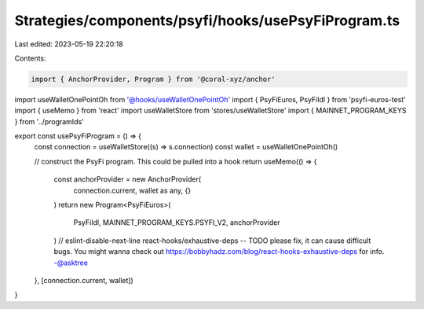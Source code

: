 Strategies/components/psyfi/hooks/usePsyFiProgram.ts
====================================================

Last edited: 2023-05-19 22:20:18

Contents:

.. code-block:: ts

    import { AnchorProvider, Program } from '@coral-xyz/anchor'
import useWalletOnePointOh from '@hooks/useWalletOnePointOh'
import { PsyFiEuros, PsyFiIdl } from 'psyfi-euros-test'
import { useMemo } from 'react'
import useWalletStore from 'stores/useWalletStore'
import { MAINNET_PROGRAM_KEYS } from '../programIds'

export const usePsyFiProgram = () => {
  const connection = useWalletStore((s) => s.connection)
  const wallet = useWalletOnePointOh()

  // construct the PsyFi program. This could be pulled into a hook
  return useMemo(() => {
    const anchorProvider = new AnchorProvider(
      connection.current,
      wallet as any,
      {}
    )
    return new Program<PsyFiEuros>(
      PsyFiIdl,
      MAINNET_PROGRAM_KEYS.PSYFI_V2,
      anchorProvider
    )
    // eslint-disable-next-line react-hooks/exhaustive-deps -- TODO please fix, it can cause difficult bugs. You might wanna check out https://bobbyhadz.com/blog/react-hooks-exhaustive-deps for info. -@asktree
  }, [connection.current, wallet])
}


